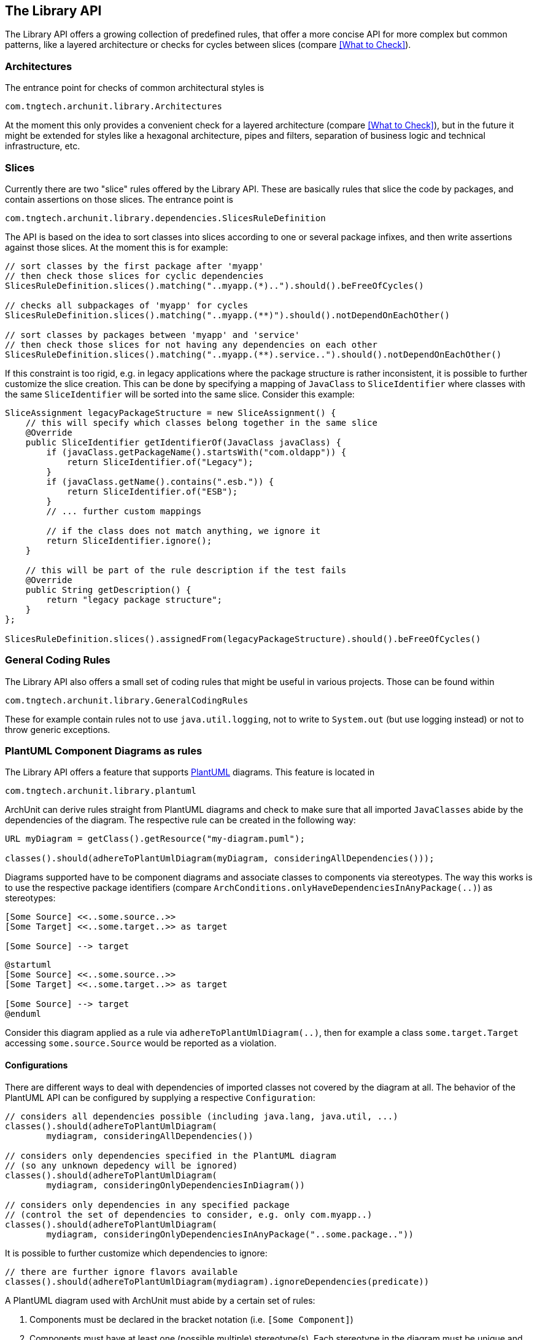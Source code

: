 == The Library API

The Library API offers a growing collection of predefined rules, that offer a more concise API
for more complex but common patterns, like a layered architecture or checks for cycles between
slices (compare <<What to Check>>).

=== Architectures

The entrance point for checks of common architectural styles is

[source,java,options="nowrap"]
----
com.tngtech.archunit.library.Architectures
----

At the moment this only provides a convenient check for a layered architecture (compare
<<What to Check>>), but in the future it might be extended for styles like a hexagonal
architecture, pipes and filters, separation of business logic and technical infrastructure, etc.

=== Slices

Currently there are two "slice" rules offered by the Library API. These are basically rules
that slice the code by packages, and contain assertions on those slices. The entrance point is

[source,java,options="nowrap"]
----
com.tngtech.archunit.library.dependencies.SlicesRuleDefinition
----

The API is based on the idea to sort classes into slices according to one or several package
infixes, and then write assertions against those slices. At the moment this is for example:

[source,java,options="nowrap"]
----
// sort classes by the first package after 'myapp'
// then check those slices for cyclic dependencies
SlicesRuleDefinition.slices().matching("..myapp.(*)..").should().beFreeOfCycles()

// checks all subpackages of 'myapp' for cycles
SlicesRuleDefinition.slices().matching("..myapp.(**)").should().notDependOnEachOther()

// sort classes by packages between 'myapp' and 'service'
// then check those slices for not having any dependencies on each other
SlicesRuleDefinition.slices().matching("..myapp.(**).service..").should().notDependOnEachOther()
----

If this constraint is too rigid, e.g. in legacy applications where the package structure is rather
inconsistent, it is possible to further customize the slice creation. This can be done by specifying
a mapping of `JavaClass` to `SliceIdentifier` where classes with the same `SliceIdentifier` will
be sorted into the same slice. Consider this example:

[source,java,options="nowrap"]
----
SliceAssignment legacyPackageStructure = new SliceAssignment() {
    // this will specify which classes belong together in the same slice
    @Override
    public SliceIdentifier getIdentifierOf(JavaClass javaClass) {
        if (javaClass.getPackageName().startsWith("com.oldapp")) {
            return SliceIdentifier.of("Legacy");
        }
        if (javaClass.getName().contains(".esb.")) {
            return SliceIdentifier.of("ESB");
        }
        // ... further custom mappings

        // if the class does not match anything, we ignore it
        return SliceIdentifier.ignore();
    }

    // this will be part of the rule description if the test fails
    @Override
    public String getDescription() {
        return "legacy package structure";
    }
};

SlicesRuleDefinition.slices().assignedFrom(legacyPackageStructure).should().beFreeOfCycles()
----

=== General Coding Rules

The Library API also offers a small set of coding rules that might be useful in various projects.
Those can be found within

[source,java,options="nowrap"]
----
com.tngtech.archunit.library.GeneralCodingRules
----

These for example contain rules not to use `java.util.logging`, not to write to `System.out`
(but use logging instead) or not to throw generic exceptions.

=== PlantUML Component Diagrams as rules

The Library API offers a feature that supports http://plantuml.com/component-diagram[PlantUML] diagrams.
This feature is located in

[source,java,options="nowrap"]
----
com.tngtech.archunit.library.plantuml
----

ArchUnit can derive rules straight from PlantUML diagrams and check to make sure that all imported
`JavaClasses` abide by the dependencies of the diagram. The respective rule can be created in the following way:

[source,java,options="nowrap"]
----
URL myDiagram = getClass().getResource("my-diagram.puml");

classes().should(adhereToPlantUmlDiagram(myDiagram, consideringAllDependencies()));
----

Diagrams supported have to be component diagrams and associate classes to components via stereotypes.
The way this works is to use the respective package identifiers (compare
`ArchConditions.onlyHaveDependenciesInAnyPackage(..)`) as stereotypes:

[plantuml, "simple-plantuml-archrule-example"]
----
[Some Source] <<..some.source..>>
[Some Target] <<..some.target..>> as target

[Some Source] --> target
----

[source,options="nowrap"]
----
@startuml
[Some Source] <<..some.source..>>
[Some Target] <<..some.target..>> as target

[Some Source] --> target
@enduml
----

Consider this diagram applied as a rule via `adhereToPlantUmlDiagram(..)`, then for example
a class `some.target.Target` accessing `some.source.Source` would be reported as a violation.

==== Configurations

There are different ways to deal with dependencies of imported classes not covered by the
diagram at all. The behavior of the PlantUML API can be configured by supplying a respective
`Configuration`:

[source,java,options="nowrap"]
----
// considers all dependencies possible (including java.lang, java.util, ...)
classes().should(adhereToPlantUmlDiagram(
        mydiagram, consideringAllDependencies())

// considers only dependencies specified in the PlantUML diagram
// (so any unknown depedency will be ignored)
classes().should(adhereToPlantUmlDiagram(
        mydiagram, consideringOnlyDependenciesInDiagram())

// considers only dependencies in any specified package
// (control the set of dependencies to consider, e.g. only com.myapp..)
classes().should(adhereToPlantUmlDiagram(
        mydiagram, consideringOnlyDependenciesInAnyPackage("..some.package.."))
----

It is possible to further customize which dependencies to ignore:

[source,java,options="nowrap"]
----
// there are further ignore flavors available
classes().should(adhereToPlantUmlDiagram(mydiagram).ignoreDependencies(predicate))
----

A PlantUML diagram used with ArchUnit must abide by a certain set of rules:

1. Components must be declared in the bracket notation (i.e. `[Some Component]`)
2. Components must have at least one (possible multiple) stereotype(s). Each stereotype in the diagram
must be unique and represent a valid package identifier (e.g. `\<<..example..>>` where `..` represents
an arbitrary number of packages; compare the core API)
3. Components may have an optional alias (e.g. `[Some Component] \<<..example..>> as myalias`)
4. Dependencies must use arrows only consisting of dashes (e.g. `-\->`)
5. Dependencies may go from left to right `-\->` or right to left `\<--`
6. Dependencies may consist of any number of dashes (e.g `\->` or `----\->`)
7. Dependencies may contain direction hints (e.g. `-up\->`) or color directives (e.g. `-[#green]\->`)

You can compare this
https://github.com/TNG/ArchUnit-Examples/blob/master/example-plain/src/test/resources/com/tngtech/archunit/exampletest/shopping_example.puml[diagram of ArchUnit-Examples].
